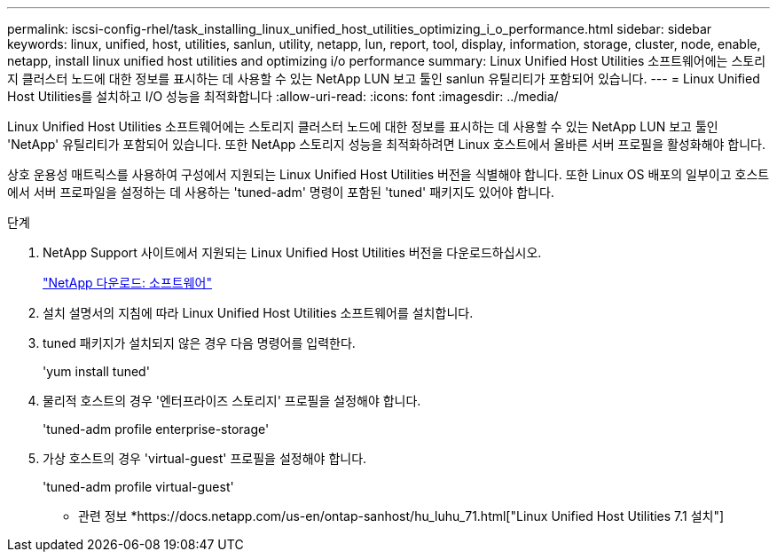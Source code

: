 ---
permalink: iscsi-config-rhel/task_installing_linux_unified_host_utilities_optimizing_i_o_performance.html 
sidebar: sidebar 
keywords: linux, unified, host, utilities, sanlun, utility, netapp, lun, report, tool, display, information, storage, cluster, node, enable, netapp, install linux unified host utilities and optimizing i/o performance 
summary: Linux Unified Host Utilities 소프트웨어에는 스토리지 클러스터 노드에 대한 정보를 표시하는 데 사용할 수 있는 NetApp LUN 보고 툴인 sanlun 유틸리티가 포함되어 있습니다. 
---
= Linux Unified Host Utilities를 설치하고 I/O 성능을 최적화합니다
:allow-uri-read: 
:icons: font
:imagesdir: ../media/


[role="lead"]
Linux Unified Host Utilities 소프트웨어에는 스토리지 클러스터 노드에 대한 정보를 표시하는 데 사용할 수 있는 NetApp LUN 보고 툴인 'NetApp' 유틸리티가 포함되어 있습니다. 또한 NetApp 스토리지 성능을 최적화하려면 Linux 호스트에서 올바른 서버 프로필을 활성화해야 합니다.

상호 운용성 매트릭스를 사용하여 구성에서 지원되는 Linux Unified Host Utilities 버전을 식별해야 합니다. 또한 Linux OS 배포의 일부이고 호스트에서 서버 프로파일을 설정하는 데 사용하는 'tuned-adm' 명령이 포함된 'tuned' 패키지도 있어야 합니다.

.단계
. NetApp Support 사이트에서 지원되는 Linux Unified Host Utilities 버전을 다운로드하십시오.
+
http://mysupport.netapp.com/NOW/cgi-bin/software["NetApp 다운로드: 소프트웨어"]

. 설치 설명서의 지침에 따라 Linux Unified Host Utilities 소프트웨어를 설치합니다.
. tuned 패키지가 설치되지 않은 경우 다음 명령어를 입력한다.
+
'yum install tuned'

. 물리적 호스트의 경우 '엔터프라이즈 스토리지' 프로필을 설정해야 합니다.
+
'tuned-adm profile enterprise-storage'

. 가상 호스트의 경우 'virtual-guest' 프로필을 설정해야 합니다.
+
'tuned-adm profile virtual-guest'



* 관련 정보 *https://docs.netapp.com/us-en/ontap-sanhost/hu_luhu_71.html["Linux Unified Host Utilities 7.1 설치"]
